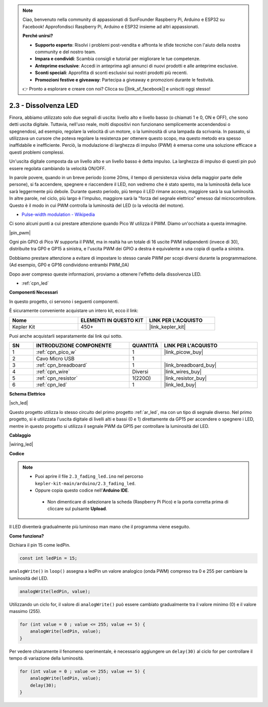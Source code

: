 .. note::

    Ciao, benvenuto nella community di appassionati di SunFounder Raspberry Pi, Arduino e ESP32 su Facebook! Approfondisci Raspberry Pi, Arduino e ESP32 insieme ad altri appassionati.

    **Perché unirsi?**

    - **Supporto esperto**: Risolvi i problemi post-vendita e affronta le sfide tecniche con l'aiuto della nostra community e del nostro team.
    - **Impara e condividi**: Scambia consigli e tutorial per migliorare le tue competenze.
    - **Anteprime esclusive**: Accedi in anteprima agli annunci di nuovi prodotti e alle anteprime esclusive.
    - **Sconti speciali**: Approfitta di sconti esclusivi sui nostri prodotti più recenti.
    - **Promozioni festive e giveaway**: Partecipa a giveaway e promozioni durante le festività.

    👉 Pronto a esplorare e creare con noi? Clicca su [|link_sf_facebook|] e unisciti oggi stesso!

.. _ar_fade:

2.3 - Dissolvenza LED
=====================

Finora, abbiamo utilizzato solo due segnali di uscita: livello alto e livello basso (o chiamati 1 e 0, ON e OFF), che sono detti uscita digitale.
Tuttavia, nell'uso reale, molti dispositivi non funzionano semplicemente accendendosi o spegnendosi, ad esempio, regolare la velocità di un motore, o la luminosità di una lampada da scrivania.
In passato, si utilizzava un cursore che poteva regolare la resistenza per ottenere questo scopo, ma questo metodo era spesso inaffidabile e inefficiente.
Perciò, la modulazione di larghezza di impulso (PWM) è emersa come una soluzione efficace a questi problemi complessi.

Un'uscita digitale composta da un livello alto e un livello basso è detta impulso. La larghezza di impulso di questi pin può essere regolata cambiando la velocità ON/OFF.

In parole povere, quando in un breve periodo (come 20ms, il tempo di persistenza visiva della maggior parte delle persone),
si fa accendere, spegnere e riaccendere il LED, non vedremo che è stato spento, ma la luminosità della luce sarà leggermente più debole.
Durante questo periodo, più tempo il LED rimane acceso, maggiore sarà la sua luminosità.
In altre parole, nel ciclo, più largo è l'impulso, maggiore sarà la "forza del segnale elettrico" emesso dal microcontrollore.
Questo è il modo in cui PWM controlla la luminosità del LED (o la velocità del motore).

* `Pulse-width modulation - Wikipedia <https://en.wikipedia.org/wiki/Pulse-width_modulation>`_

Ci sono alcuni punti a cui prestare attenzione quando Pico W utilizza il PWM. Diamo un'occhiata a questa immagine.

|pin_pwm|

Ogni pin GPIO di Pico W supporta il PWM, ma in realtà ha un totale di 16 uscite PWM indipendenti (invece di 30), distribuite tra GP0 e GP15 a sinistra, e l'uscita PWM dei GPIO a destra è equivalente a una copia di quella a sinistra.

Dobbiamo prestare attenzione a evitare di impostare lo stesso canale PWM per scopi diversi durante la programmazione. (Ad esempio, GP0 e GP16 condividono entrambi PWM_0A)

Dopo aver compreso queste informazioni, proviamo a ottenere l'effetto della dissolvenza LED.

* :ref:`cpn_led`

**Componenti Necessari**

In questo progetto, ci servono i seguenti componenti.

È sicuramente conveniente acquistare un intero kit, ecco il link:

.. list-table::
    :widths: 20 20 20
    :header-rows: 1

    *   - Nome	
        - ELEMENTI IN QUESTO KIT
        - LINK PER L'ACQUISTO
    *   - Kepler Kit	
        - 450+
        - |link_kepler_kit|

Puoi anche acquistarli separatamente dai link qui sotto.


.. list-table::
    :widths: 5 20 5 20
    :header-rows: 1

    *   - SN
        - INTRODUZIONE COMPONENTE	
        - QUANTITÀ
        - LINK PER L'ACQUISTO

    *   - 1
        - :ref:`cpn_pico_w`
        - 1
        - |link_picow_buy|
    *   - 2
        - Cavo Micro USB
        - 1
        - 
    *   - 3
        - :ref:`cpn_breadboard`
        - 1
        - |link_breadboard_buy|
    *   - 4
        - :ref:`cpn_wire`
        - Diversi
        - |link_wires_buy|
    *   - 5
        - :ref:`cpn_resistor`
        - 1(220Ω)
        - |link_resistor_buy|
    *   - 6
        - :ref:`cpn_led`
        - 1
        - |link_led_buy|

**Schema Elettrico**

|sch_led|

Questo progetto utilizza lo stesso circuito del primo progetto :ref:`ar_led`, ma con un tipo di segnale diverso. Nel primo progetto, si è utilizzata l'uscita digitale di livelli alti e bassi (0 e 1) direttamente da GP15 per accendere o spegnere i LED, mentre in questo progetto si utilizza il segnale PWM da GP15 per controllare la luminosità del LED.



**Cablaggio**


|wiring_led|


**Codice**


.. note::

   * Puoi aprire il file ``2.3_fading_led.ino`` nel percorso ``kepler-kit-main/arduino/2.3_fading_led``. 
   * Oppure copia questo codice nell'**Arduino IDE**.


    * Non dimenticare di selezionare la scheda (Raspberry Pi Pico) e la porta corretta prima di cliccare sul pulsante **Upload**.



.. raw:: html
    
    <iframe src=https://create.arduino.cc/editor/sunfounder01/86807da4-4714-4d3c-b6af-0f1b9a62223b/preview?embed style="height:510px;width:100%;margin:10px 0" frameborder=0></iframe>


Il LED diventerà gradualmente più luminoso man mano che il programma viene eseguito.

**Come funziona?**

Dichiara il pin 15 come ledPin.

.. code-block:: C

    const int ledPin = 15;

``analogWrite()`` in ``loop()`` assegna a ledPin un valore analogico (onda PWM) compreso tra 0 e 255 per cambiare la luminosità del LED.

.. code-block:: C

    analogWrite(ledPin, value);

Utilizzando un ciclo for, il valore di ``analogWrite()`` può essere cambiato gradualmente tra il valore minimo (0) e il valore massimo (255).

.. code-block:: C

    for (int value = 0 ; value <= 255; value += 5) {
        analogWrite(ledPin, value);
    }

Per vedere chiaramente il fenomeno sperimentale, è necessario aggiungere un ``delay(30)`` al ciclo for per controllare il tempo di variazione della luminosità.

.. code-block:: C

    for (int value = 0 ; value <= 255; value += 5) {
        analogWrite(ledPin, value);
        delay(30);
    }
